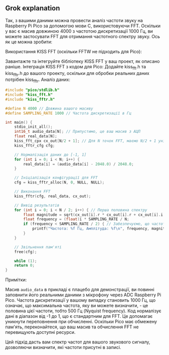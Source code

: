 ** Grok explanation
Так, з вашими даними можна провести аналіз частоти звуку на Raspberry Pi Pico за допомогою мови C, використовуючи FFT. Оскільки у вас є масив довжиною 4000 з частотою дискретизації 1000 Гц, ви можете застосувати FFT для отримання частотного спектру звуку. Ось як це можна зробити:

    Використання KISS FFT (оскільки FFTW не підходить для Pico):

        Завантажте та інтегруйте бібліотеку KISS FFT у ваш проект, як описано раніше.
        Інтеграція KISS FFT з кодом для Pico:
        Додайте kiss_fft.h та kiss_fftr.h до вашого проекту, оскільки для обробки реальних даних потрібен kiss_fftr.
    Аналіз даних:
#+BEGIN_SRC c
#include "pico/stdlib.h"
#include "kiss_fft.h"
#include "kiss_fftr.h"

#define N 4000 // Довжина вашого масиву
#define SAMPLING_RATE 1000 // Частота дискретизації в Гц

int main() {
    stdio_init_all();
    int16_t audio_data[N]; // Припустимо, це ваш масив з АЦП
    float real_data[N];
    kiss_fft_cpx cx_out[N/2 + 1]; // Для N точок FFT, маємо N/2 + 1 унікальних значень
    kiss_fftr_cfg cfg;

    // Нормалізація даних до [-1, 1]
    for (int i = 0; i < N; i++) {
        real_data[i] = (audio_data[i] - 2048.0) / 2048.0;
    }

    // Ініціалізація конфігурації для FFT
    cfg = kiss_fftr_alloc(N, 0, NULL, NULL);

    // Виконання FFT
    kiss_fftr(cfg, real_data, cx_out);

    // Вивід результатів
    for (int i = 0; i < N / 2; i++) { // Перша половина спектру
        float magnitude = sqrt(cx_out[i].r * cx_out[i].r + cx_out[i].i * cx_out[i].i);
        float frequency = (float)i * SAMPLING_RATE / N;
        if (frequency < SAMPLING_RATE / 2) { // Забезпечуємо, що частота не перевищує Nyquist frequency
            printf("Частота: %f Гц, Амплітуда: %f\n", frequency, magnitude);
        }
    }

    // Звільнення пам'яті
    free(cfg);

    while (1);
    return 0;
}
#+END_SRC

Примітки:

    Масив ~audio_data~ в прикладі є плацебо для демонстрації, ви повинні заповнити його реальними даними з мікрофону через ADC Raspberry Pi Pico.
    Частота дискретизації у вашому випадку становить 1000 Гц, що означає, що максимальна частота, яку ви можете визначити, - це половина цієї частоти, тобто 500 Гц (Nyquist frequency).
    Код нормалізує дані в діапазон від -1 до 1, що є стандартним для FFT. Це допомагає уникнути переповнення при обчисленні.
    Оскільки Pico має обмежену пам'ять, переконайтеся, що ваш масив та обчислення FFT не перевищують доступні ресурси.


Цей підхід дасть вам спектр частот для вашого звукового сигналу, дозволяючи визначити, які частоти присутні в записі.
